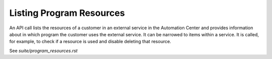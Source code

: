 Listing Program Resources
=========================

An API call lists the resources of a customer in an external service in the Automation Center and provides information
about in which program the customer
uses the external service. It can be narrowed to items within a service.
It is called, for example, to check if
a resource is used and disable deleting that resource.

See `suite/program_resources.rst`




